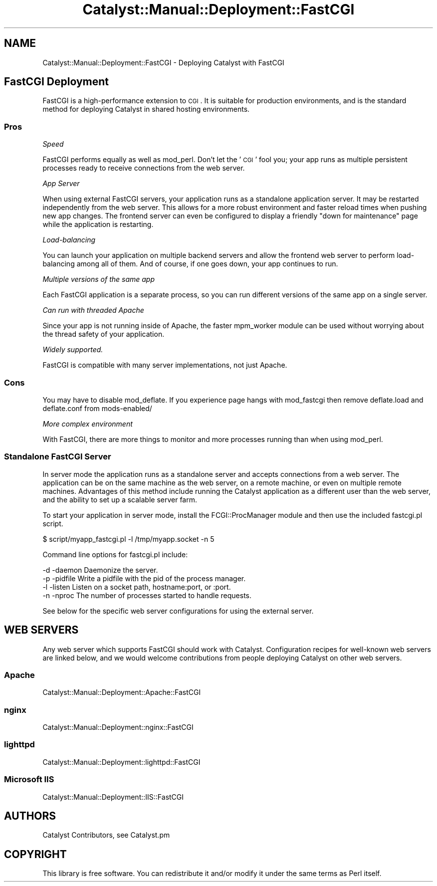 .\" Automatically generated by Pod::Man 2.25 (Pod::Simple 3.20)
.\"
.\" Standard preamble:
.\" ========================================================================
.de Sp \" Vertical space (when we can't use .PP)
.if t .sp .5v
.if n .sp
..
.de Vb \" Begin verbatim text
.ft CW
.nf
.ne \\$1
..
.de Ve \" End verbatim text
.ft R
.fi
..
.\" Set up some character translations and predefined strings.  \*(-- will
.\" give an unbreakable dash, \*(PI will give pi, \*(L" will give a left
.\" double quote, and \*(R" will give a right double quote.  \*(C+ will
.\" give a nicer C++.  Capital omega is used to do unbreakable dashes and
.\" therefore won't be available.  \*(C` and \*(C' expand to `' in nroff,
.\" nothing in troff, for use with C<>.
.tr \(*W-
.ds C+ C\v'-.1v'\h'-1p'\s-2+\h'-1p'+\s0\v'.1v'\h'-1p'
.ie n \{\
.    ds -- \(*W-
.    ds PI pi
.    if (\n(.H=4u)&(1m=24u) .ds -- \(*W\h'-12u'\(*W\h'-12u'-\" diablo 10 pitch
.    if (\n(.H=4u)&(1m=20u) .ds -- \(*W\h'-12u'\(*W\h'-8u'-\"  diablo 12 pitch
.    ds L" ""
.    ds R" ""
.    ds C` ""
.    ds C' ""
'br\}
.el\{\
.    ds -- \|\(em\|
.    ds PI \(*p
.    ds L" ``
.    ds R" ''
'br\}
.\"
.\" Escape single quotes in literal strings from groff's Unicode transform.
.ie \n(.g .ds Aq \(aq
.el       .ds Aq '
.\"
.\" If the F register is turned on, we'll generate index entries on stderr for
.\" titles (.TH), headers (.SH), subsections (.SS), items (.Ip), and index
.\" entries marked with X<> in POD.  Of course, you'll have to process the
.\" output yourself in some meaningful fashion.
.ie \nF \{\
.    de IX
.    tm Index:\\$1\t\\n%\t"\\$2"
..
.    nr % 0
.    rr F
.\}
.el \{\
.    de IX
..
.\}
.\" ========================================================================
.\"
.IX Title "Catalyst::Manual::Deployment::FastCGI 3"
.TH Catalyst::Manual::Deployment::FastCGI 3 "2014-04-06" "perl v5.16.3" "User Contributed Perl Documentation"
.\" For nroff, turn off justification.  Always turn off hyphenation; it makes
.\" way too many mistakes in technical documents.
.if n .ad l
.nh
.SH "NAME"
Catalyst::Manual::Deployment::FastCGI \- Deploying Catalyst with FastCGI
.SH "FastCGI Deployment"
.IX Header "FastCGI Deployment"
FastCGI is a high-performance extension to \s-1CGI\s0. It is suitable for production
environments, and is the standard method for deploying Catalyst in shared
hosting environments.
.SS "Pros"
.IX Subsection "Pros"
\fISpeed\fR
.IX Subsection "Speed"
.PP
FastCGI performs equally as well as mod_perl.  Don't let the '\s-1CGI\s0' fool you;
your app runs as multiple persistent processes ready to receive connections
from the web server.
.PP
\fIApp Server\fR
.IX Subsection "App Server"
.PP
When using external FastCGI servers, your application runs as a standalone
application server.  It may be restarted independently from the web server.
This allows for a more robust environment and faster reload times when
pushing new app changes.  The frontend server can even be configured to
display a friendly \*(L"down for maintenance\*(R" page while the application is
restarting.
.PP
\fILoad-balancing\fR
.IX Subsection "Load-balancing"
.PP
You can launch your application on multiple backend servers and allow
the frontend web server to perform load-balancing among all of them. And
of course, if one goes down, your app continues to run.
.PP
\fIMultiple versions of the same app\fR
.IX Subsection "Multiple versions of the same app"
.PP
Each FastCGI application is a separate process, so you can run different
versions of the same app on a single server.
.PP
\fICan run with threaded Apache\fR
.IX Subsection "Can run with threaded Apache"
.PP
Since your app is not running inside of Apache, the faster mpm_worker module
can be used without worrying about the thread safety of your application.
.PP
\fIWidely supported.\fR
.IX Subsection "Widely supported."
.PP
FastCGI is compatible with many server implementations, not just Apache.
.SS "Cons"
.IX Subsection "Cons"
You may have to disable mod_deflate.  If you experience page hangs with
mod_fastcgi then remove deflate.load and deflate.conf from mods\-enabled/
.PP
\fIMore complex environment\fR
.IX Subsection "More complex environment"
.PP
With FastCGI, there are more things to monitor and more processes running
than when using mod_perl.
.SS "Standalone FastCGI Server"
.IX Subsection "Standalone FastCGI Server"
In server mode the application runs as a standalone server and accepts
connections from a web server.  The application can be on the same machine as
the web server, on a remote machine, or even on multiple remote machines.
Advantages of this method include running the Catalyst application as a
different user than the web server, and the ability to set up a scalable
server farm.
.PP
To start your application in server mode, install the FCGI::ProcManager
module and then use the included fastcgi.pl script.
.PP
.Vb 1
\&    $ script/myapp_fastcgi.pl \-l /tmp/myapp.socket \-n 5
.Ve
.PP
Command line options for fastcgi.pl include:
.PP
.Vb 4
\&    \-d \-daemon     Daemonize the server.
\&    \-p \-pidfile    Write a pidfile with the pid of the process manager.
\&    \-l \-listen     Listen on a socket path, hostname:port, or :port.
\&    \-n \-nproc      The number of processes started to handle requests.
.Ve
.PP
See below for the specific web server configurations for using the external
server.
.SH "WEB SERVERS"
.IX Header "WEB SERVERS"
Any web server which supports FastCGI should work with Catalyst. Configuration
recipes for well-known web servers are linked below, and we would welcome
contributions from people deploying Catalyst on other web servers.
.SS "Apache"
.IX Subsection "Apache"
Catalyst::Manual::Deployment::Apache::FastCGI
.SS "nginx"
.IX Subsection "nginx"
Catalyst::Manual::Deployment::nginx::FastCGI
.SS "lighttpd"
.IX Subsection "lighttpd"
Catalyst::Manual::Deployment::lighttpd::FastCGI
.SS "Microsoft \s-1IIS\s0"
.IX Subsection "Microsoft IIS"
Catalyst::Manual::Deployment::IIS::FastCGI
.SH "AUTHORS"
.IX Header "AUTHORS"
Catalyst Contributors, see Catalyst.pm
.SH "COPYRIGHT"
.IX Header "COPYRIGHT"
This library is free software. You can redistribute it and/or modify it under
the same terms as Perl itself.
